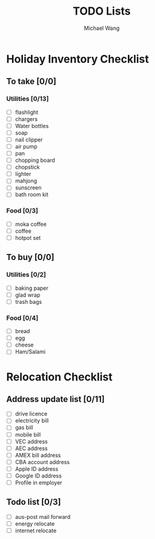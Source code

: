 #+title:     TODO Lists
#+author:    Michael Wang
#+email:     michael@wonng.com


* Holiday Inventory Checklist
** To take [0/0]
*** Utilities [0/13]
- [ ] flashlight
- [ ] chargers
- [ ] Water bottles
- [ ] soap
- [ ] nail clipper
- [ ] air pump
- [ ] pan
- [ ] chopping board
- [ ] chopstick
- [ ] lighter
- [ ] mahjong
- [ ] sunscreen
- [ ] bath room kit
*** Food [0/3]
- [ ] moka coffee
- [ ] coffee
- [ ] hotpot set

** To buy [0/0]
*** Utilities [0/2]
- [ ] baking paper
- [ ] glad wrap
- [ ] trash bags
*** Food [0/4]
- [ ] bread
- [ ] egg
- [ ] cheese
- [ ] Ham/Salami
* Relocation Checklist
** Address update list [0/11]
- [ ] drive licence
- [ ] electricity bill
- [ ] gas bill
- [ ] mobile bill
- [ ] VEC address
- [ ] AEC address
- [ ] AMEX bill address
- [ ] CBA account address
- [ ] Apple ID address
- [ ] Google ID address
- [ ] Profile in employer
** Todo list [0/3]
- [ ] aus-post mail forward
- [ ] energy relocate
- [ ] internet relocate
